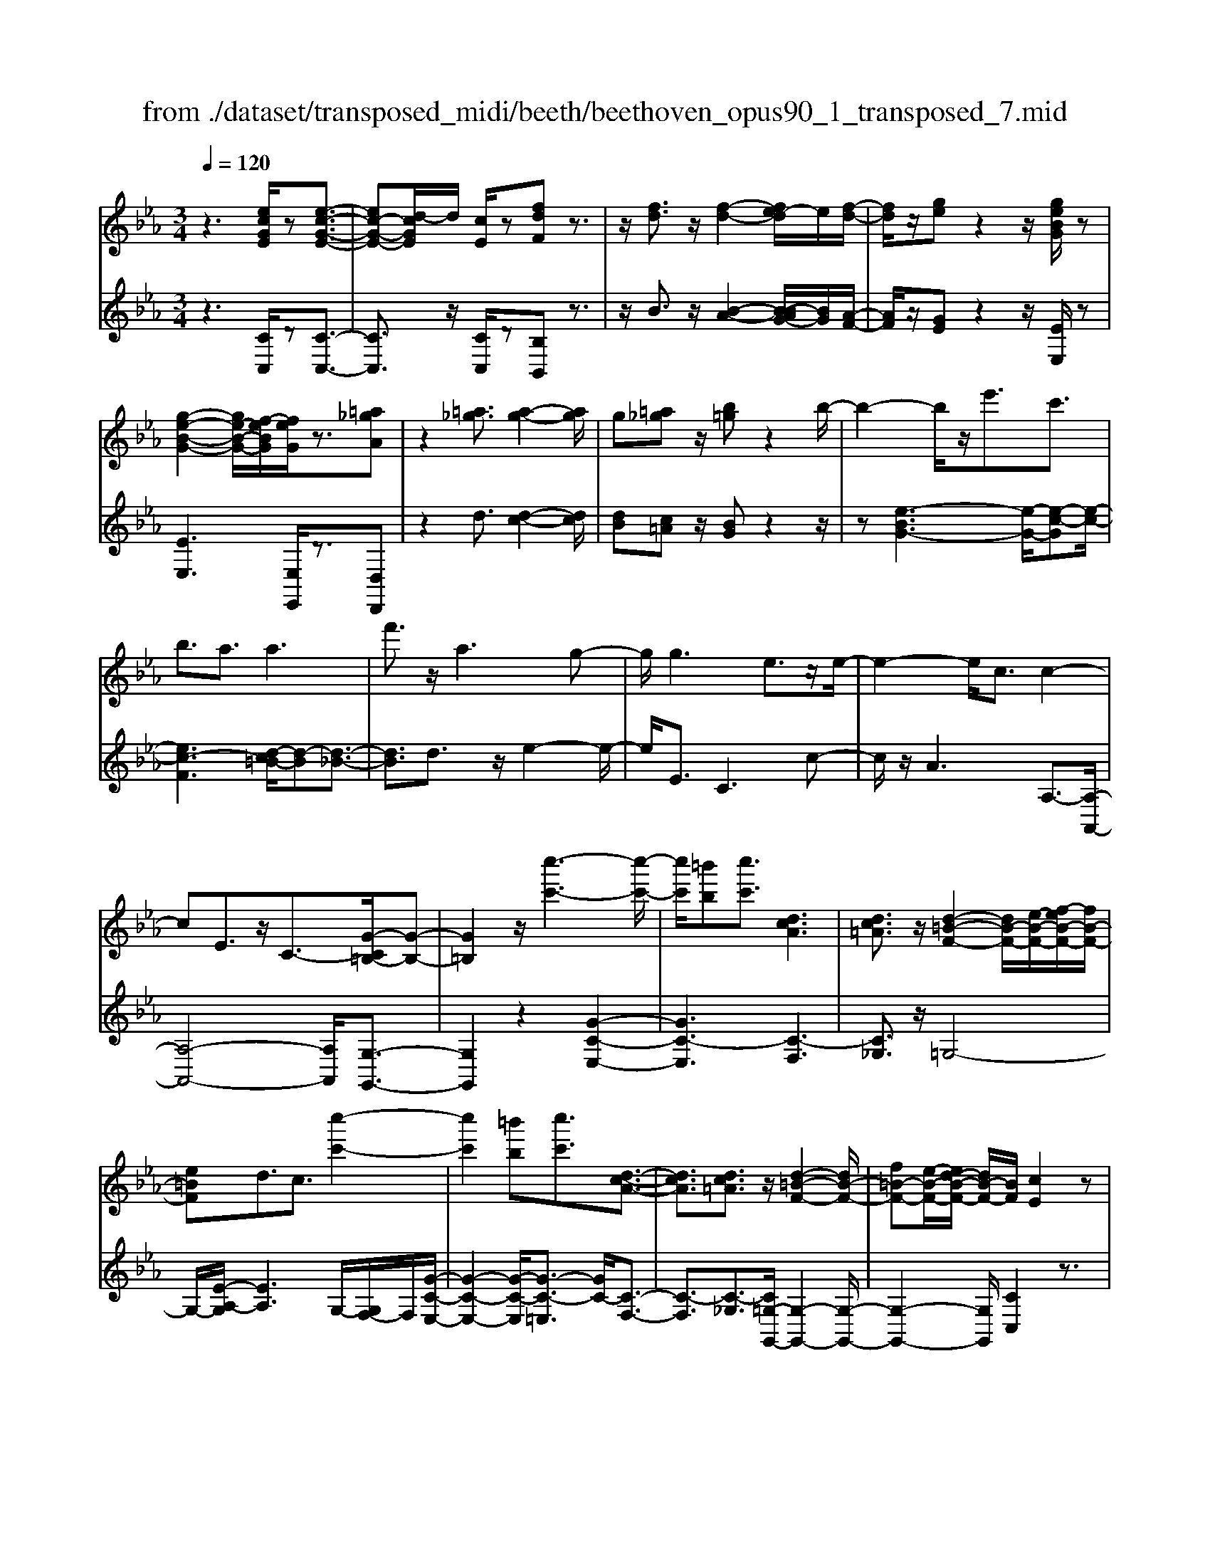 X: 1
T: from ./dataset/transposed_midi/beeth/beethoven_opus90_1_transposed_7.mid
M: 3/4
L: 1/8
Q:1/4=120
% Last note suggests minor mode tune
K:Eb % 3 flats
V:1
%%MIDI program 0
z3[ecGE]/2z[e-c-G-E-]3/2| \
[ec-G-E-][d-cGE]/2d/2 [cE]/2z[fdF]z3/2| \
z/2[fd]3/2 z/2[f-d-]2[fe-d]/2e/2[f-d-]/2| \
[fd]/2z/2[ge] z2 z/2[geBG]/2z|
[g-e-B-G-]2 [ge-B-G-]/2[f-eBG]/2[feG]/2z3/2[=a_gA]| \
z2 [=a_g]3/2[a-g-]2[ag]/2| \
g[=a_g] z/2[b=g]z2b/2-| \
b2- b/2z/2e'3/2c'3/2|
b3/2a3/2a3| \
f'3/2z/2 a3g-| \
g/2g3e3/2z/2e/2-| \
e2- e/2c3/2 c2-|
cE3/2z/2C3/2-[G-C=B,-]/2[G-B,-]| \
[G=B,]2 z/2[c''-c'-]3[c''-c'-]/2| \
[c''c']/2[=b'b][c''c']3/2[dcA]3| \
[dc=A]3/2z/2 [d-=B-F-]2 [dB-F-]/2[e-B-F-]/2[f-eB-F-]/2[fB-F-]/2|
[e=BF]d3/2c3/2 [c''-c'-]2| \
[c''c']2 [=b'b][c''c']3/2[d-c-A-]3/2| \
[dcA]3/2[dc=A]3/2z/2[d-=B-F-]2[dB-F-]/2| \
[f=B-F-][e-B-F-]/2[ed-B-F-]/2 [dB-F-]/2[BF]/2[cE]2z|
z[gG]/2z[gG]3[c'c]/2| \
z[c'c]3 z/2[g'g]/2z| \
[g'g]3[c''c']/2z[c''-c'-]3/2| \
[c''c']3/2z/2 [_d''b'g'd']/2z[d''-b'-g'-d'-]2[d''b'g'd']/2|
 (3c''/2b'/2a'/2g'/2f'/2  (3e'/2_d'/2c'/2b/2a/2 [gf]/2[ed]/2[cB]/2A/2| \
[GF]/2E/2[E-D]/2E/2 z2 z/2[_dBE]/2z| \
[cAE]z2[b'g'=e'b]/2z[b'-g'-e'-b-]3/2| \
[b'g'=e'b]a'/2g'/2  (3f'/2e'/2d'/2c'/2b/2  (3a/2g/2f/2 (3e/2d/2c/2|
[BA]/2[GF]/2 (3=E/2D/2C/2 =B,/2C3/2 z3/2[_BGC]/2| \
z[AFC] z2 _g'3/2z/2| \
_g'2- g'/2[f'e']/2_d'/2 (3=b/2_b/2a/2g/2 (3f/2e/2d/2| \
=B/2_B/2A<_GG3-|
_G4- Ge-| \
e/2e3[=ae]3/2[a-e-]| \
[=ae]2 z/2[e'c'a]3/2 [e'-c'-a-]2| \
[e'c'-=a-][d'c'-a-]3/2[_d'c'-a-]3[=d'-c'-c'a-a]/2|
[d'c'=a]z/2[d'-b-g-]4[d'bg]/2| \
[g'-d'-g-]4 [g'd'g]/2[gd]/2z| \
[aA]/2z2z/2[ae]/2z[=bB]/2z| \
z3/2[=bf]/2 z[c'c]/2z2z/2|
[c'g]/2z[_d'd]/2 z2 z/2[c'g=e]/2[d'ge]/2[d'ge]/2| \
z/2[_d'g=e]/2[d'ge]/2z/2 [d'ge]/2[d'ge]/2z/2[d'ge]/2 [d'ge]/2z/2[d'ge]/2[d'ge]/2| \
z/2[_d'g=e]/2[=d''c''=a'_g'd']/2[_e''c''a'g'e']/2 z/2[e''c''a'g'e']/2[e''c''a'g'e']/2z/2 [e''c''a'g'e']/2[e''c''a'g'e']/2z/2[e''c''a'g'e']/2| \
[e''c''=a'_g'e']/2z/2[e''c''a'g'e']/2[e''c''a'g'e']/2 z/2[e''c''a'g'e']/2z/2[e''c''a'g'e']/2 [e''e']3/2z/2|
[d''-d'-]4 [d''-d'-]/2[d''g'-d'g-]/2[g'-g-]| \
[g'-g-]3[g'g]/2[d'-d-]2[d'-d-]/2| \
[d'-d-]2 [d'g-dG-]/2[g-G-]2[g-G]/2g-| \
ge3/2d3/2 d2-|
dz/2_g>=ge'e''3/2-| \
e''d'' z/2d''=a'2-[a'g'-]/2| \
g'/2z/2g' e'2>d'2| \
d'=a2-[ag-]/2g/2 g3/2e/2-|
ed3/2z/2d/2-[dB-]/2 B/2G/2-[GE-]/2E/2| \
D_G/2-[=G-_G]/2 =Gz3| \
z/2[G-E-]4[GE]/2[A-E-]| \
[AE-]2 E/2-[e-E]3/2 [e-c-=A-_G-]2|
[e-c-=A-_G-][ed-c-A-G-]/2[dc-A-G-][cAG]/2[dB=G]3/2z3/2| \
z3/2[G-E-]4[GE]/2| \
z/2[AE-]3[e-E-]3/2[e-c-=A-_G-E]/2[e-c-A-G-]/2| \
[e-c-=A-_G-]2 [ec-A-G-]/2[dcAG]3/2 z2|
ze3/2-[e-B-G-]3[eB-G-]/2| \
[dBG]3/2z3e3/2-| \
[e-c-=A-]3[ec-A-]/2[_gcA]3/2[=g-B-G-]| \
[gBG]/2z3z/2 [gBG]3/2z/2|
z2 z/2[gBG]3/2 z2| \
z3/2g4-g/2| \
g4- g/2z/2g-| \
g2 [f'g]/2z/2g/2[f'-g]/2 f'/2-[f'-g]/2[f'-g]/2f'/2|
[e'-g]/2[e'd'g]/2z/2g/2 [g'-e'-g]/2[g'e']/2g/2g/2 z/2g/2z/2[g'-e'-g]/2| \
[g'-e'-g]/2[g'e']/2[g'-=e'-g]/2[g'-e'-g]/2 [g'-e'-]/2[g'-e'-g]/2[g'f'-e'g]/2f'/2 [g'-e'-g]/2[g'e'g]/2z/2[a'-f'-a-]/2| \
[a'f'a]z3/2[a'a]/2z [a'-a-]2| \
[a'a]/2[g'-g-]/2[g'f'gf]/2z[b'b]z2z/2|
[b'b]/2z[b'-b-]2[b'a'-ba-]/2 [a'a]/2[b'b]/2z| \
[=b'-b-]2 [b'b]/2[_b'-b-]/2[=b'-_b'=b-_b]/2[=b'b]/2 z/2B3/2-| \
=B_B/2-[=B-_B]/2 =B/2z/2[d-B-]2[dB]/2[_d-_B-]/2| \
[d-_d=B-_B]/2[=d=B]/2z/2[d'-b-]2[d'b]/2 [_d'-_b-]/2[=d'-_d'=b-_b]/2[=d'=b]/2z/2|
z/2[a'-a-]2[a'g'ag]/2z/2[a'a]z/2F-| \
F-[F=E-]/2E/2 Fz/2[d''-d'-]2[d''_d''-=d'_d'-]/2| \
[_d''d']/2[=d''d']z/2 [a-f-d-]2 [afd]/2[g-f-d-]/2[a-gf-fd-d]/2[afd]/2| \
z/2[g=e_d]3/2 z[d'gf]/2[c'a_e]/2 z[=b-f-=d-]|
[=bfd]/2z[bfd]/2 [_bg_d]/2z[=aec]3/2z/2[_ae=B]/2| \
z/2[geB]/2z [_gc=A]/2z[fc_A]/2 z[=e=BA]/2z/2| \
z/2e/2z/2d/2 z_d/2zc/2z| \
=B/2z_B/2 z=A/2z/2 _A/2zG/2|
z_G/2zF/2z =E/2zE/2-| \
=E/2_E/2-[e-E]/2e4-e/2-| \
e3/2e3a3/2| \
f3/2z/2 e3/2_d3/2d-|
_d2 b3/2d2-d/2-| \
_d/2c3/2 c/2e/2 (3a/2c'/2d'/2 a/2 (3f/2d/2f/2a/2| \
_d'/2 (3f'/2f'/2b/2f'/2  (3b'/2f'/2b/2f'/2 (3_g'/2e'/2b/2e'/2g'/2e'/2| \
[e'=a]/2_g'/2 (3e'/2_a/2e'/2 g'/2 (3c'/2a/2c'/2e'/2  (3e'/2c'/2e'/2a'/2e'/2|
 (3c'/2e'/2a'/2f'/2 (3_d'/2f'/2a'/2f'/2 (3d'/2f'/2a'/2 f'/2 (3d'/2f'/2b'/2f'/2| \
 (3_d'/2f'/2b'/2_g'/2 (3d'/2g'/2b'/2=g'/2d'/2 (3g'/2b'/2g'/2c'/2 (3g'/2b'/2g'/2| \
c'/2 (3g'/2b'/2g'/2c'/2  (3g'/2b'/2g'/2c'/2 (3g'/2b'/2g'/2c'/2g'/2b'/2| \
[g'c']/2g'/2 (3a'/2f'/2c'/2 f'/2 (3a'/2f'/2c'/2f'/2  (3a'/2f'/2b/2f'/2g'/2|
[=e'b]/2e'/2g'/2 (3e'/2b/2e'/2g'/2 (3e'/2a/2e'/2 g'/2 (3e'/2f'/2a/2f'/2| \
 (3=e'/2f'/2a/2f'/2 (3f'/2g/2f'/2g'/2 (3f'/2g/2f'/2 g'/2 (3f'/2g/2f'/2g'/2| \
 (3f'/2g/2f'/2g'/2 (3f'/2g/2f'/2g'/2 (3f'/2g/2f'/2 g'/2 (3f'/2g/2f'/2g'/2| \
 (3f'/2g/2f'/2g'/2 (3f'/2g/2f'/2g'/2 (3e'/2g/2e'/2 g'/2 (3e'/2g/2e'/2g'/2|
 (3g'/2c'/2g'/2c''/2 (3a'/2c'/2a'/2c''/2 (3a'/2c'/2a'/2  (3c''/2a'/2c'/2a'/2c''/2| \
[=a'e']/2a'/2 (3c''/2a'/2e'/2 a'/2 (3c''/2a'/2e'/2a'/2  (3c''/2g'/2e'/2 (3g'/2c''/2e''/2| \
d''/2 (3c''/2=b'/2c''/2b'/2  (3c''/2d''/2e''/2d''/2 (3c''/2b'/2e''/2 (3d''/2c''/2b'/2e''/2| \
 (3d''/2c''/2=b'/2e''/2 (3d''/2c''/2b'/2c''/2z2z/2e''/2-|
e''/2d''/2-[d''c''-]/2c''/2 =b'/2-[c''-b']/2c'' z/2e''3/2| \
d''3/2c''3/2=b'3/2c''3/2| \
z2 e''3d''-| \
d''2 c''3/2z2e/2-|
e2- e/2dc/2- [c-c]/2cz/2| \
z4 z/2e3/2| \
dc/2-[cc]/2 z2 e/2-[ed-]/2d/2c/2-| \
c/2z/2e'' d''/2-[d''c''-]/2c''/2z/2 ed/2-[dc-]/2|
c/2z2z/2[ecGE]/2z[e-c-G-E-]3/2| \
[ec-G-E-][d-cGE]/2d/2 [cE]/2z[fdF]z3/2| \
z/2[fd]3/2 z/2[f-d-]2[fe-d]/2e/2[f-d-]/2| \
[fd]/2z/2[ge] z2 z/2[geBG]/2z|
[g-e-B-G-]2 [ge-B-G-]/2[f-eBG]/2[feG]/2z3/2[=a_gA]| \
z2 [=a_g]3/2[a-g-]2[ag]/2| \
g[=a_g] z/2[b=g]z2b/2-| \
b2- b/2z/2e'3/2c'3/2|
b3/2a3/2a3| \
f'3/2z/2 a3g-| \
g/2g3e3/2z/2e/2-| \
e2- e/2c3/2 c2-|
cE3/2z/2C2[G-=B,-]| \
[G=B,]4 z/2[c''-c'-]3/2| \
[c''-c'-]2 [c''c']/2[=b'-b-]/2[c''-b'c'-b]/2[c''c']z/2[d-c-A-]| \
[dcA]2 [dc=A]3/2[d-=B-F-]2[dB-F-]/2|
[e=B-F-][f-B-F-]/2[fe-B-F-]/2 [eBF]/2d3/2 c3/2z/2| \
[c''-c'-]3[c''-c'-]/2[c''=b'-c'b-]/2 [b'b]/2[c''c']3/2| \
[dcA]3z/2[dc=A]3/2[d-=B-F-]| \
[d=B-F-]3/2[fB-F-][eB-F-][dBF][c-E-]3/2|
[cE]/2z2[eE]/2z [e-E-]2| \
[eE][aA]/2z[aA]3z/2| \
[e'e]/2z[e'e]3[a'a]/2z| \
[a'a]3z/2[_d''b'd']/2 z[d''-b'-d'-]|
[_d''b'd']3/2 (3c''/2b'/2a'/2g'/2f'/2 (3e'/2d'/2c'/2b/2a/2[gf]/2| \
[e_d]/2[cB]/2 (3A/2G/2F/2 E/2[E-=D]/2E/2z2z/2| \
[_dBE]/2z[cAE]z2[b'g'=e'b]/2z| \
[b'-g'-=e'-b-]2 [b'g'e'b]/2a'/2g'/2 (3f'/2e'/2d'/2c'/2b/2a/2|
[gf]/2 (3=e/2d/2c/2[BA]/2 [GF]/2 (3E/2D/2C/2=B,/2 C3/2z/2| \
z[BGC]/2z[AFC]z2a'/2-| \
a'/2za'2-a'/2  (3_g'/2f'/2e'/2_d'/2c'/2| \
[ba]/2_g/2f/2 (3e/2d/2c/2[BA]/2G/2F3/2F-|
F2 [=BF]3/2[B-F-]2[B-F-]/2| \
[=BF]/2[fB]3/2 z/2[fB]3[b-f-B-]/2| \
[=bfB][bfB]3 [a'f'ba]3/2[a'-f'-b-a-]/2| \
[a'-f'-=b-a-]2 [a'f'ba]/2[g'f'bg]3/2 z/2[_g'-b-g-]3/2|
[_g'=bg]3/2[=g'f'bg]3/2[g'-c'-g-]3| \
[g'c'g]3/2[c''-c'-]4[c''c']/2| \
[c'bg]/2z[_d'ad]/2 z2 z/2[d'c'a]/2z| \
[=e'be]/2z2z/2[e'c'be]/2z[f'c'f]/2z|
z3/2[f'c']/2 z[_g'e'c'g]/2z2z/2| \
[f'c'=a]/2[_g'c'a]/2z/2[g'c'a]/2 [g'c'a]/2z/2[g'c'a]/2[g'c'a]/2 z/2[g'c'a]/2[g'c'a]/2z/2| \
[_g'c'=a]/2[g'c'a]/2[g'c'a]/2z/2 [g'c'a]/2=g'/2z/2[_a''a']/2 [a''a']/2z/2[a''a']/2[a''a']/2| \
z/2[a''a']/2[a''a']/2z/2 [a''a']/2[a''a']/2z/2[a''a']/2 [a''a']/2z/2[a''a']/2z/2|
[a''a']3/2[g''-g'-]4[g''-g'-]/2| \
[g''c''-g'c'-]/2[c''-c'-]4[c''c']/2[g'-g-]| \
[g'g]4 [c'-c-]2| \
[c'-c]c'3/2-[c'a-]/2a g3/2z/2|
g3=b3/2c'a/2-| \
[a'-a]/2a'2g'z/2 g'd'-| \
d'3/2c'>c'a2-a/2| \
gz/2gd2-d/2c/2-[c-c]/2|
cA3/2z/2G3/2GE/2-| \
[EC-]/2C/2A,/2-[A,G,-]/2 G,/2=B,C3/2z| \
z2 [c-A-]4| \
[cA]/2z/2[_dA-]3 [a-A-]3/2[a-f-=d-=B-A]/2|
[af-d-=B-]3[gfdB]3/2[gec]3/2| \
z3z/2[C-A,-]2[C-A,-]/2| \
[CA,]2 [_DA,-]3[A-A,-]| \
[A-A,][AF-D-=B,-]3 [GF-D-B,-]3/2[FDB,]/2|
z3A3/2-[A-E-C-]3/2| \
[A-E-C-]3/2[AG-E-C-]/2 [GE-C-][EC]/2z2z/2| \
z/2A3/2- [A-F-D-]3[=B-AF-D-]/2[B-F-D-]/2| \
[=BF-D-]/2[FD]/2[cE]3/2z3/2 a3/2-[a-f-d-B-]/2|
[af-d-=B-]3[gfdB]3/2z3/2| \
z3/2a3/2-[a-e-c-]3| \
[ae-c-]/2[gec]3/2 z3a-| \
a/2-[a-f-d-]3[af-d-]/2 [=bfd]3/2[c'-e-]/2|
[c'e]z2a'3/2-[a'-f'-d'-=b-]3/2| \
[a'-f'-d'-=b-]3/2[a'g'-f'-d'-b-]/2 [g'f'-d'-b-][f'd'b]/2z2z/2| \
z4 z[d'-=b-]| \
[d'=b]/2[e'-c'-]2[e'c']/2[d'b] c'z/2[f'-d'-]/2|
[f'd']/2z2[f'd']3/2 [f'-d'-]2| \
[f'd']/2e'[f'd']3/2[g'e']3/2z3/2| \
z/2g'3/2 z/2g'3f'/2-| \
f'/2[g'e']2z/2[a'f']2z|
z3[c''-c'-]3| \
[c''c'][=b'-b-]/2[c''-b'c'-b]/2 [c''c']z/2[d-c-A-]2[d-c-A-]/2| \
[dcA]/2[dc=A]3/2 [d-=B-F-]2 [dB-F-]/2[eB-F-][f-B-F-]/2| \
[fe-=B-F-]/2[eBF]/2d3/2c3/2 z/2[c''-c'-]3/2|
[c''-c'-]2 [c''=b'-c'b-]/2[b'b]/2[c''c']2[d-c-A-]| \
[d-c-A-]2 [dcA]/2[dc=A]2[d-=B-F-]3/2| \
[d=B-F-]3/2[fB-F-][eB-F-][B-F-]/2 [d-BF]3/2[dc-E-]/2|[cE]3/2z/2 
V:2
%%clef treble
%%MIDI program 0
z3[CC,]/2z[C-C,-]3/2| \
[CC,]3/2z/2 [CC,]/2z[B,B,,]z3/2| \
z/2B3/2 z/2[B-A-]2[B-BAG-]/2[BG]/2[A-F-]/2| \
[AF]/2z/2[GE] z2 z/2[EE,]/2z|
[EE,]3[E,E,,]/2z3/2[D,D,,]| \
z2 d3/2[d-c-]2[dc]/2| \
[dB][c=A] z/2[BG]z2z/2| \
z[e-BG-]3 [e-G-]/2[e-c-G][e-c-]/2|
[ec-F]3[d-c=B-]/2[d-B][d-_B-]3/2| \
[dB]3/2d3/2z/2e2-e/2-| \
e/2E3/2 C3c-| \
c/2z/2A3 A,3/2-[A,-A,,-]/2|
[A,-A,,-]4 [A,A,,]/2[G,-G,,-]3/2| \
[G,G,,]2 z2 [G-C-E,-]2| \
[GC-E,]3[C-F,]3| \
[C_G,]3/2z/2 =G,4-|
G,/2-[E-A,-G,]/2[EA,]3 G,/2-[G,F,-]/2F,/2[G-C-E,-]/2| \
[G-C-E,-]2 [G-C-E,]/2[G-C-=E,]3/2 [GC-]/2[C-F,-]3/2| \
[C-F,]3/2[C-_G,]3/2[C=G,-G,,-]/2[G,-G,,-]2[G,-G,,-]/2| \
[G,-G,,-]2 [G,G,,]/2[CC,]2z3/2|
z/2[G,G,,]/2z [G,G,,]3z/2[CC,]/2| \
z[CC,]3 [GG,]/2z[G-G,-]/2| \
[G-G,-]2 [GG,]/2z/2[cC]/2z[c-C-]3/2| \
[cC]3/2[_dBGE]/2 z[d-B-G-E-]2[dBGE]/2z/2|
z6| \
z4 [G,G,,]/2z[A,-A,,-]/2| \
[A,A,,]/2z2[BG=EC]/2z3/2[B-G-E-C-]3/2| \
[BG=EC]z4z|
z4 z[=E,E,,]/2z/2| \
z/2[F,F,,]z2z/2 _G3/2G/2-| \
_G4- G3/2z/2| \
z6|
c3/2c3[c_G]3/2| \
[c_G]3z/2[cG]3/2[c-G-]| \
[c_G]2 [ec=AG]3/2[e-c-A-G-]2[e-c-A-G-]/2| \
[ec-=A-_G-]/2[dc-A-G-]3/2 [_dc-A-G-]3[cAG]/2[=d-c-A-G-]/2|
[dc=A_G][dB=G]/2[dBG]/2 z/2[dBG]/2[dBG]/2z/2 [dBG]/2[dBG]/2z/2[GDB,]/2| \
[GDB,]/2z/2[GDB,]/2[GDB,]/2 z/2[GDB,]/2[GDB,]/2z/2 [FD=B,]/2[FDB,]/2z/2[EC]/2| \
[EC]/2z/2[EC]/2[EC]/2 z/2[GEC]/2[GEC]/2z/2 [FD]/2[FD]/2z/2[FD]/2| \
[FD]/2z/2[AFD]/2[AFD]/2 z/2[GE]/2[GE]/2z/2 [GE]/2[GE]/2[G=E]/2z/2|
[BG=E]/2[=AGE]/2z/2[AGE]/2 [AGE]/2z/2[AGE]/2A/2 z/2A/2A/2z/2| \
 (3=AAA A/2z/2 (3AAAA/2A/2| \
z/2[c=A_GD]/2[cAGD]/2z/2 [cAGD]/2[cAGD]/2z/2[cAGD]/2 [cAGD]/2z/2[cAGD]/2[cAGD]/2| \
z/2[c=A_GD]/2[cAGD]/2z/2 [cAGD]/2z/2[cAGD]/2=G,/2 B/2D/2 (3B/2A,/2c/2|
D/2c/2 (3B,/2d/2D/2 d/2G,/2 (3B/2D/2B/2 =A,/2c/2 (3D/2c/2B,/2| \
d/2D/2 (3d/2G,/2B/2 D/2B/2 (3=A,/2c/2D/2 c/2B,/2 (3d/2D/2d/2| \
G,/2B/2 (3D/2B/2=A,/2 c/2D/2 (3c/2B,/2d/2 D/2d/2 (3C/2B/2G/2| \
B/2_D/2 (3B/2G/2B/2 =D/2B/2 (3G/2B/2D/2 B/2G/2 (3B/2D/2B/2|
G/2B/2 (3D/2c/2=A/2 c/2G,/2B/2 (3D/2B/2A,/2c/2D/2c/2| \
[dB,]/2D/2d/2 (3G,/2B/2D/2B/2 (3=A,/2c/2D/2 c/2B,/2 (3d/2D/2d/2| \
G,/2B/2 (3D/2B/2=A,/2 c/2D/2 (3c/2B,/2d/2 D/2d/2 (3G,/2B/2D/2| \
B/2=A,/2 (3c/2D/2c/2 B,/2d/2 (3D/2d/2C/2 B/2G/2 (3B/2_D/2B/2|
G/2B/2 (3D/2B/2G/2 B/2D3[D,-D,,-]/2| \
[D,D,,]z/2[G,G,,]/2 [=A,A,,]/2z/2[B,B,,]/2[CC,]/2 z/2[D-D,-]3/2| \
[D-D,-]4 [DD,][C-C,-]| \
[C-C,-]3[C-C,-]/2[D-CD,-C,]/2 [D-D,-]2|
[D-D,-]2 [DD,]/2[G,G,,]/2z/2[=A,A,,]/2 [B,B,,]/2z/2[CC,]/2[D-D,-]/2| \
[DD,]6| \
[C-C,-]4 [CC,][D-D,-]| \
[DD,]4 z2|
z2 z/2[G,-G,,-]3[G,-G,,-]/2| \
[G,G,,]3/2z4z/2| \
[D,-D,,-]4 [D,D,,][G,-G,,-]| \
[G,G,,]/2z3[G,G,,]3/2z|
z2 z/2[G,G,,]3/2 z2| \
z6| \
z6| \
z2 [fd]/2z[fd]3/2z|
z/2[fd]/2z [ec]3/2z3/2[e-c-]| \
[ec]/2[_dB]3/2 z3/2[dB]z/2[cA]| \
c/2c/2z/2c/2 z/2c/2c/2z/2 [cA-F-]/2[cA-F-]/2[AF]/2c/2| \
c/2z/2[cAF]/2c/2 z/2[_dG-=E-]/2[G-E-]/2[dGE]/2 d/2z/2d/2[dGE]/2|
z/2_d/2[d_G-=E-]/2[G-E-]/2 [dGE]/2d/2z/2d/2 [dGE]/2z/2d/2[=BG_E]/2| \
z/2[=B_GE]/2[BGE]/2z/2 [BGE]/2[BGE]/2z/2[BGE]/2 z/2[GD]/2[GD]/2z/2| \
[_GD]/2[GD]/2z/2[GD]/2 [GD]/2z/2[D=B,]/2[DB,]/2 z/2[DB,]/2[DB,]/2z/2| \
[D=B,]/2[DB,]/2z/2[B,A,]/2 [B,A,]/2z/2[B,A,]/2[B,A,]/2 z/2[B,A,]/2[B,A,]/2z/2|
[A,F,]/2z/2[A,F,]/2[A,F,]/2 z/2[A,F,]/2[A,F,]/2z/2 [A,F,]/2[A,F,D,]/2z/2[A,F,D,]/2| \
[A,F,D,]/2z/2[A,F,D,]/2[A,F,D,]/2 z/2[A,F,D,]/2[A,F,D,=B,,]/2z/2 [A,F,D,B,,]/2[A,F,D,B,,]/2z/2[A,F,D,B,,]/2| \
[A,F,D,=B,,]/2z/2[A,F,D,B,,]/2z/2 [A,F,D,_B,,]/2[A,F,D,B,,]/2z/2[A,F,D,B,,]/2 [A,F,D,B,,]/2z/2[A,F,D,B,,]/2[A,F,D,B,,]/2| \
z/2[E,E,,]/2[E,E,,]/2z/2 [E,E,,]/2z3[E,E,,]/2|
z/2[E,E,,]/2z3 [E,E,,]/2[E,E,,]/2z| \
z2 z/2[E,E,,]/2z [E,E,,]/2z[E,E,,]/2| \
z/2[E,E,,]/2z [F,F,,]/2z[G,G,,]/2 z[A,A,,]/2z/2| \
z/2[=A,A,,]/2z [B,B,,]/2z/2[=B,B,,]/2z[CC,]/2z|
[_DD,]/2z[=DD,]/2 z[EE,]/2z[EE,]/2z| \
z4 _d2-| \
_dz/2[dG]3/2[cA]3/2A3/2| \
=A3/2B3/2F3/2_G3/2|
G3/2z/2 E3/2B3/2=A-| \
=A/2_A3/2 [A-_G]3/2[AF]3/2[_d-D-]| \
[_dD]/2[B=D]3/2 [AE]3/2[_GB,]3/2[G-_D-]| \
[_G-_D]/2[GC]3/2 e3/2[G-A,]3/2[G-D-]|
[_G_D]/2[FD]3/2 F,3B,-| \
B,/2_G,3/2 F,3/2=E,3/2E,-| \
=E,2 z/2C3/2- [CE,]3/2F,/2-| \
F,C3/2-[CF,]3/2 G,3/2C/2-|
C-[CG,]3/2A,3/2 C3/2-[C-A,-]/2| \
[CA,]=B,3/2G3/2- [GB,]3/2C/2-| \
CA3/2-[AC]3/2 D3/2=B/2-| \
=B-[BD]3/2E3/2 c3/2-[c-E-]/2|
[cE]F3/2d3/2- [dF]3/2_G/2-| \
_Ge3/2-[eG]3/2 =G3/2-[c-G-]/2| \
[cG-][eG]3/2g3/2 c'3/2e'/2-| \
e'z3/2[e'd']/2c'/2=b/2 c'/2z3/2|
ze'/2-[e'd'-]/2 d'/2c'=b/2- [c'-b]/2c'z/2| \
ze'3/2z/2d'3/2c'3/2| \
=b3/2c'3/2z3| \
z/2e'3d'2-d'/2-|
d'/2c'3/2 z2 e2-| \
ed c/2-[c-c]/2c z2| \
e>d c/2z/2c z3/2e'/2-| \
[e'd'-]/2d'/2c'>e'd' c'z/2E/2-|
E/2D/2-[DC]/2z[CC,]/2z3/2[C-C,-]3/2| \
[CC,]3/2[CC,]/2 z3/2[B,B,,]z3/2| \
z/2B3/2 [B-A-]2 [BA]/2[BG][A-F-]/2| \
[AF]/2z/2[GE] z2 [EE,]/2z3/2|
[EE,]3[E,E,,]/2z[D,D,,]z/2| \
z2 d3/2[d-c-]2[dc]/2| \
[d-B-]/2[dc-B=A-]/2[cA]/2z[BG]z2z/2| \
z[e-BG-]3 [e-c-G]3/2[e-c-F-]/2|
[e-c-F-]2 [e-c-F]/2[ec]/2[d-=B]3/2[d-_B-]3/2| \
[dB]3/2d3/2e3| \
z/2E3/2 C3c-| \
c/2A3z/2 A,3/2-[A,-A,,-]/2|
[A,-A,,-]4 [A,A,,][G,-G,,-]| \
[G,G,,]4 z2| \
[G-C-E,-]4 [G-C-E,-]/2[GC-F,-E,]/2[C-F,-]| \
[C-F,]3/2C/2- [C_G,]3/2=G,2-G,/2-|
G,2- G,/2[E-A,-]3[EA,G,-]/2| \
G,/2F,/2-[G-C-F,E,-]/2[G-C-E,-]2[G-C-E,]/2 [G-C-]/2[GC-=E,]3/2| \
[C-F,]3C/2-[C_G,]3/2[=G,-G,,-]| \
[G,-G,,-]4 [G,G,,]/2[C-C,-]3/2|
[CC,]/2z2[E,E,,]/2z [E,-E,,-]2| \
[E,E,,][A,A,,]/2z[A,A,,]3z/2| \
[EE,]/2z[EE,]3[AA,]/2z| \
[AA,]3z/2[e_dBG]/2 z[e-d-B-G-]|
[e_dBG]3/2z4z/2| \
z6| \
[G,G,,]/2z[A,A,,]z2[BG=EC]/2z| \
[B-G-=E-C-]2 [BGEC]/2z3z/2|
z6| \
z[=E,E,,]/2z[F,F,,]z2[F-A,-_D,-]/2| \
[FA,_D,]/2z[F-A,-D,-]4[F-A,-D,-]/2| \
[F-A,-_D,-]3[FA,D,]/2[A,D,]3/2[A,-D,-]|
[A,_D,]2 [A,D,]3/2[A,-D,-]2[A,-D,-]/2| \
[A,_D,]/2[FA,=D,]3/2 [FA,D,]3z/2[F-A,-D,-]/2| \
[FA,D,][FA,D,]3 [FA,D,]3/2[F-G,-D,-]/2| \
[F-G,-D,-]6|
[FG,D,]3/2[FG,D,]3/2[EG,E,]/2[GE]/2 z/2[GE]/2[GE]/2z/2| \
[GE]/2[GE]/2z/2[G=E]/2 [GE]/2z/2[GE]/2[GE]/2 z/2[GE]/2[GE]/2z/2| \
[BG=E]/2[BGE]/2z/2[AF]/2 [AF]/2z/2[AF]/2[AF]/2 z/2[cAF]/2[cAF]/2z/2| \
[BG]/2[BG]/2z/2[BG]/2 [BG]/2z/2[cBG]/2[cBG]/2 z/2[cA]/2[cA]/2z/2|
[cA]/2[cA]/2[cA]/2z/2 [c=A]/2[cA]/2z/2[cA]/2 [cA]/2z/2[cA]/2d/2| \
z/2 (3dddd/2z/2 (3dddd/2| \
z/2 (3ddd[fd=BG]/2[fdBG]/2z/2 [fdBG]/2[fdBG]/2z/2[fdBG]/2| \
[fd=BG]/2z/2[fdBG]/2[fdBG]/2 z/2[fdBG]/2[fdBG]/2z/2 [fdBG]/2z/2[fdBG]/2C/2|
e/2 (3G/2e/2D/2f/2 G/2 (3f/2E/2g/2G/2 g/2 (3C/2e/2G/2e/2| \
D/2 (3f/2G/2f/2E/2 g/2 (3G/2g/2C/2e/2 G/2 (3e/2D/2f/2G/2| \
f/2 (3E/2g/2G/2g/2 C/2 (3e/2G/2e/2D/2 f/2 (3G/2f/2E/2g/2| \
G/2 (3g/2F/2e/2c/2 e/2 (3_G/2e/2c/2e/2 =G/2 (3e/2c/2e/2G/2|
e/2 (3c/2e/2G/2e/2 c/2 (3e/2G/2f/2d/2 f/2 (3C,/2E/2G,/2E/2| \
D,/2 (3F/2G,/2F/2E,/2 G/2 (3G,/2G/2C,/2E/2 G,/2 (3E/2D,/2F/2G,/2| \
F/2 (3E,/2G/2G,/2G/2  (3C,/2E/2G,/2E/2D,/2  (3F/2G,/2F/2E,/2G/2| \
 (3G,/2G/2C,/2E/2G,/2  (3E/2D,/2F/2G,/2F/2  (3E,/2G/2G,/2G/2F,/2|
 (3E/2C/2E/2_G,/2E/2  (3C/2E/2=G,/2E/2C/2 E/2G,3/2-| \
G,3/2G,,3/2C,/2z/2 [DD,]/2z/2[EE,]/2[FF,]/2| \
z/2[G-G,-]4[G-G,-]3/2| \
[GG,][F-F,-]4[F-F,-]/2[G-FG,-F,]/2|
[G-G,-]4 [GG,]/2[C,C,,]/2[D,D,,]/2z/2| \
[E,E,,]/2[F,F,,]/2z/2[G,-G,,-]4[G,-G,,-]/2| \
[G,G,,]2 [F,-F,,-]4| \
[F,-F,,-]/2[G,-F,G,,-F,,]/2[G,-G,,-]4[G,G,,]/2z/2|
z4 z/2[G,-C,-]3/2| \
[G,-C,-]3[G,C,]/2z2z/2| \
z2 [G,-G,,-]4| \
[G,-G,,-]/2[G,C,-G,,]/2C, z3z/2[G-G,-]/2|
[G-G,-]4 [GG,]/2z3/2| \
z3[G-C-]3| \
[GC]2 z4| \
z/2[G-G,-]4[GG,]C/2-|
Cz3 g2-| \
g3z3| \
a3g3/2z/2[f-d-]| \
[fd]/2[e-c-]2[ec]/2[f-d-]/2[fe-d]/2 e/2z/2[fdB]|
z2 z/2b3/2 [b-a-]2| \
[ba]/2[bg][af]3/2[ge]3/2z3/2| \
z/2e'3/2 z/2e'3d'/2-| \
d'/2c'2z/2=b2z|
z4 z/2[G-C-E,-]3/2| \
[G-C-E,-]3[GCE,]/2F,2-F,/2-| \
F,/2_G,3/2 =G,4-| \
G,[E-A,-]3 [EA,]/2[G,-G,,-]/2[G,F,-G,,F,,-]/2[F,F,,]/2|
[E,E,,]3[=E,E,,]2[F,-F,,-]| \
[F,-F,,-]2 [F,F,,]/2[_G,G,,]2[=G,-G,,-]3/2| \
[G,-G,,-]4 [G,G,,]3/2C,/2-|C,3/2z/2 
